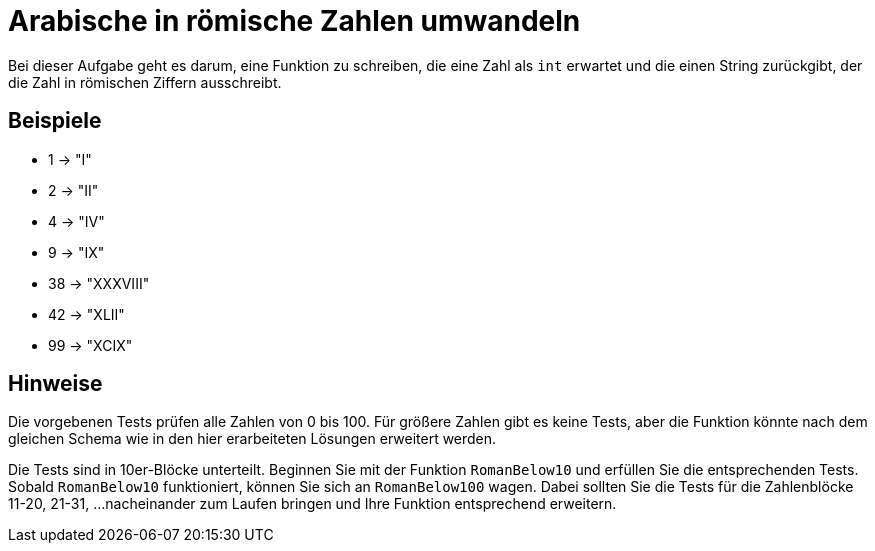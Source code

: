 = Arabische in römische Zahlen umwandeln

Bei dieser Aufgabe geht es darum, eine Funktion zu schreiben,
die eine Zahl als `int` erwartet und die einen String
zurückgibt, der die Zahl in römischen Ziffern ausschreibt.

== Beispiele

* 1 -> "I"
* 2 -> "II"
* 4 -> "IV"
* 9 -> "IX"
* 38 -> "XXXVIII"
* 42 -> "XLII"
* 99 -> "XCIX"

== Hinweise

Die vorgebenen Tests prüfen alle Zahlen von 0 bis 100.
Für größere Zahlen gibt es keine Tests, aber die Funktion
könnte nach dem gleichen Schema wie in den hier erarbeiteten
Lösungen erweitert werden.

Die Tests sind in 10er-Blöcke unterteilt.
Beginnen Sie mit der Funktion `RomanBelow10` und erfüllen Sie die entsprechenden Tests.
Sobald `RomanBelow10` funktioniert, können Sie sich an `RomanBelow100` wagen.
Dabei sollten Sie die Tests für die Zahlenblöcke 11-20, 21-31, ...
nacheinander zum Laufen bringen und Ihre Funktion entsprechend erweitern.
